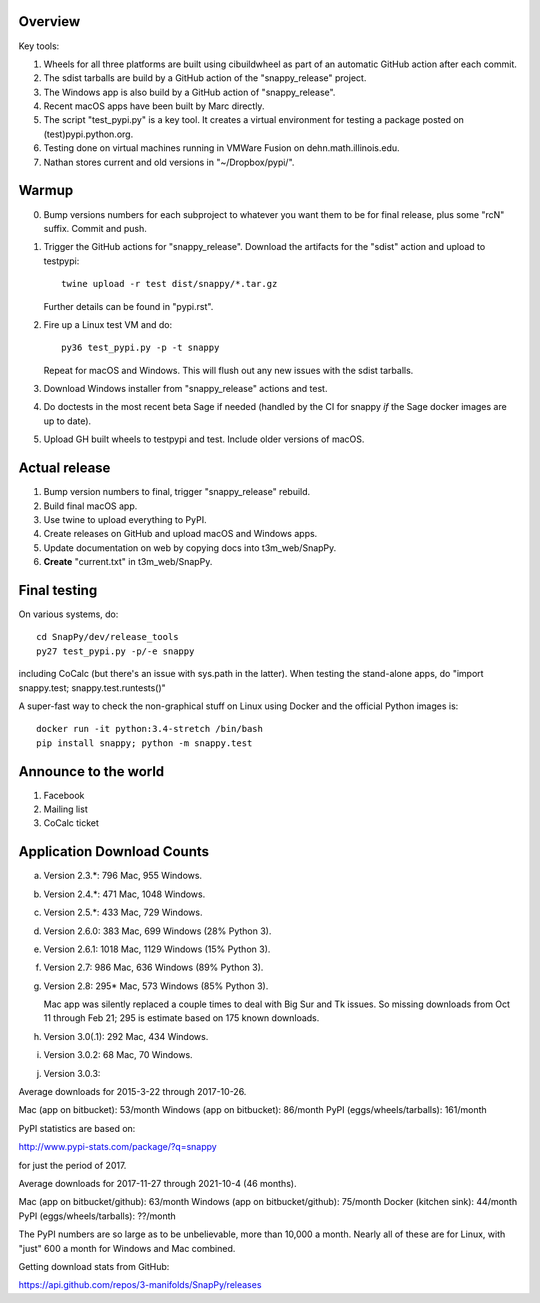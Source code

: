 Overview
========

Key tools:

1. Wheels for all three platforms are built using cibuildwheel as part
   of an automatic GitHub action after each commit.

2. The sdist tarballs are build by a GitHub action of the
   "snappy_release" project.

3. The Windows app is also build by a GitHub action of
   "snappy_release".

4. Recent macOS apps have been built by Marc directly.

5. The script "test_pypi.py" is a key tool. It creates a virtual
   environment for testing a package posted on (test)pypi.python.org.

6. Testing done on virtual machines running in VMWare Fusion on
   dehn.math.illinois.edu.

7. Nathan stores current and old versions in "~/Dropbox/pypi/".


Warmup
======

0. Bump versions numbers for each subproject to whatever you want them
   to be for final release, plus some "rcN" suffix.  Commit and push.

1. Trigger the GitHub actions for "snappy_release".  Download the
   artifacts for the "sdist" action and upload to testpypi::

      twine upload -r test dist/snappy/*.tar.gz

   Further details can be found in "pypi.rst".

2. Fire up a Linux test VM and do::

     py36 test_pypi.py -p -t snappy

   Repeat for macOS and Windows.  This will flush out any new issues
   with the sdist tarballs.

3. Download Windows installer from "snappy_release" actions and test.

4. Do doctests in the most recent beta Sage if needed (handled by the
   CI for snappy *if* the Sage docker images are up to date).

5. Upload GH built wheels to testpypi and test.  Include older
   versions of macOS.


Actual release
==============

1. Bump version numbers to final, trigger "snappy_release" rebuild.

2. Build final macOS app.

3. Use twine to upload everything to PyPI.

4. Create releases on GitHub and upload macOS and Windows apps.

5. Update documentation on web by copying docs into t3m_web/SnapPy.

6. **Create** "current.txt" in t3m_web/SnapPy.


Final testing
=============

On various systems, do::

  cd SnapPy/dev/release_tools
  py27 test_pypi.py -p/-e snappy

including CoCalc (but there's an issue with sys.path in the
latter).  When testing the stand-alone apps, do "import snappy.test;
snappy.test.runtests()"

A super-fast way to check the non-graphical stuff on Linux using
Docker and the official Python images is::

  docker run -it python:3.4-stretch /bin/bash
  pip install snappy; python -m snappy.test



Announce to the world
=====================

1. Facebook

2. Mailing list

3. CoCalc ticket


Application Download Counts
===========================

a. Version 2.3.*:  796 Mac,  955 Windows.
b. Version 2.4.*:  471 Mac, 1048 Windows.
c. Version 2.5.*:  433 Mac,  729 Windows.
d. Version 2.6.0:  383 Mac,  699 Windows (28% Python 3).
e. Version 2.6.1: 1018 Mac, 1129 Windows (15% Python 3).
f. Version 2.7:    986 Mac,  636 Windows (89% Python 3).
g. Version 2.8:   295* Mac,  573 Windows (85% Python 3).

   Mac app was silently replaced a couple times to deal with Big Sur
   and Tk issues.  So missing downloads from Oct 11 through Feb 21; 295
   is estimate based on 175 known downloads.

h. Version 3.0(.1): 292 Mac, 434 Windows.
i. Version 3.0.2:    68 Mac,  70 Windows.
j. Version 3.0.3:

Average downloads for 2015-3-22 through 2017-10-26.

Mac (app on bitbucket): 53/month
Windows (app on bitbucket): 86/month
PyPI (eggs/wheels/tarballs): 161/month

PyPI statistics are based on:

http://www.pypi-stats.com/package/?q=snappy

for just the period of 2017.


Average downloads for 2017-11-27 through 2021-10-4 (46 months).

Mac (app on bitbucket/github): 63/month
Windows (app on bitbucket/github): 75/month
Docker (kitchen sink): 44/month
PyPI (eggs/wheels/tarballs): ??/month

The PyPI numbers are so large as to be unbelievable, more than 10,000
a month. Nearly all of these are for Linux, with "just" 600 a month
for Windows and Mac combined.




Getting download stats from GitHub:

https://api.github.com/repos/3-manifolds/SnapPy/releases

